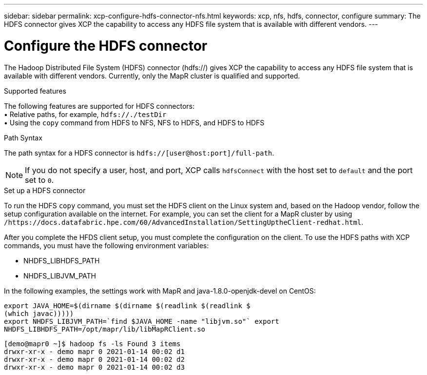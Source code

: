 ---
sidebar: sidebar
permalink: xcp-configure-hdfs-connector-nfs.html
keywords: xcp, nfs, hdfs, connector, configure
summary: The HDFS connector gives XCP the capability to access any HDFS file system that is available with different vendors.
---

= Configure the HDFS connector

:hardbreaks:
:nofooter:
:icons: font
:linkattrs:
:imagesdir: ./media/

[.lead]
The Hadoop Distributed File System (HDFS) connector (hdfs://) gives XCP the capability to access any HDFS file system that is available with different vendors. Currently, only the MapR cluster is qualified and supported.

.Supported features

The following features are supported for HDFS connectors:
• Relative paths, for example, `hdfs://./testDir`
• Using the `copy` command from HDFS to NFS, NFS to HDFS, and HDFS to HDFS

.Path Syntax
The path syntax for a HDFS connector is `hdfs://[user@host:port]/full-path`.

NOTE: If you do not specify a user, host, and port, XCP calls `hdfsConnect` with the host set to `default` and the port set to `0`.

.Set up a HDFS connector
To run the HDFS `copy` command, you must set the HDFS client on the Linux system and, based on the Hadoop vendor, follow the setup configuration available on the internet. For example, you can set the client for a MapR cluster by using `/https://docs.datafabric.hpe.com/60/AdvancedInstallation/SettingUptheClient-redhat.html`.

After you complete the HFDS client setup, you must complete the configuration on the client. To use the HDFS paths with XCP commands, you must have the following environment variables:

* NHDFS_LIBHDFS_PATH
* NHDFS_LIBJVM_PATH

In the following examples, the settings work with MapR and java-1.8.0-openjdk-devel on CentOS:
----
export JAVA_HOME=$(dirname $(dirname $(readlink $(readlink $
(which javac)))))
export NHDFS_LIBJVM_PATH=`find $JAVA_HOME -name "libjvm.so"` export
NHDFS_LIBHDFS_PATH=/opt/mapr/lib/libMapRClient.so
----

----
[demo@mapr0 ~]$ hadoop fs -ls Found 3 items
drwxr-xr-x - demo mapr 0 2021-01-14 00:02 d1
drwxr-xr-x - demo mapr 0 2021-01-14 00:02 d2
drwxr-xr-x - demo mapr 0 2021-01-14 00:02 d3
----

// BURT 1423222 09/13/2021

